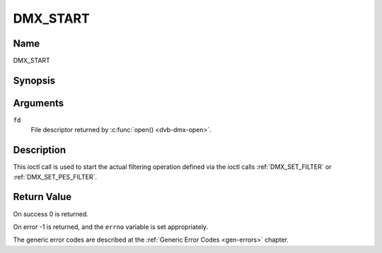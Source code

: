 .. SPDX-License-Identifier: GFDL-1.1-no-invariants-or-later

.. _DMX_START:

=========
DMX_START
=========

Name
----

DMX_START


Synopsis
--------

.. c:function:: int ioctl( int fd, DMX_START)
    :name: DMX_START


Arguments
---------

``fd``
    File descriptor returned by :c:func:`open() <dvb-dmx-open>`.

Description
-----------

This ioctl call is used to start the actual filtering operation defined
via the ioctl calls :ref:`DMX_SET_FILTER` or :ref:`DMX_SET_PES_FILTER`.


Return Value
------------

On success 0 is returned.

On error -1 is returned, and the ``errno`` variable is set
appropriately.

.. tabularcolumns:: |p{2.5cm}|p{15.0cm}|

.. flat-table::
    :header-rows:  0
    :stub-columns: 0


    -  .. row 1

       -  ``EINVAL``

       -  Invalid argument, i.e. no filtering parameters provided via the
	  :ref:`DMX_SET_FILTER` or :ref:`DMX_SET_PES_FILTER` ioctls.

    -  .. row 2

       -  ``EBUSY``

       -  This error code indicates that there are conflicting requests.
	  There are active filters filtering data from another input source.
	  Make sure that these filters are stopped before starting this
	  filter.


The generic error codes are described at the
:ref:`Generic Error Codes <gen-errors>` chapter.
